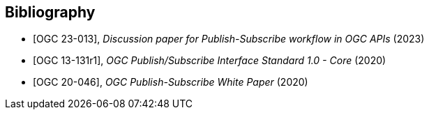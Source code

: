 [bibliography]
[[Bibliography]]
== Bibliography

* [[[OGC23-013,OGC 23-013]]], _Discussion paper for Publish-Subscribe workflow in OGC APIs_ (2023)

* [[[OGC13-131r1,OGC 13-131r1]]], _OGC Publish/Subscribe Interface Standard 1.0 - Core_ (2020)

* [[[OGC20-046,OGC 20-046]]], _OGC Publish-Subscribe White Paper_ (2020)
